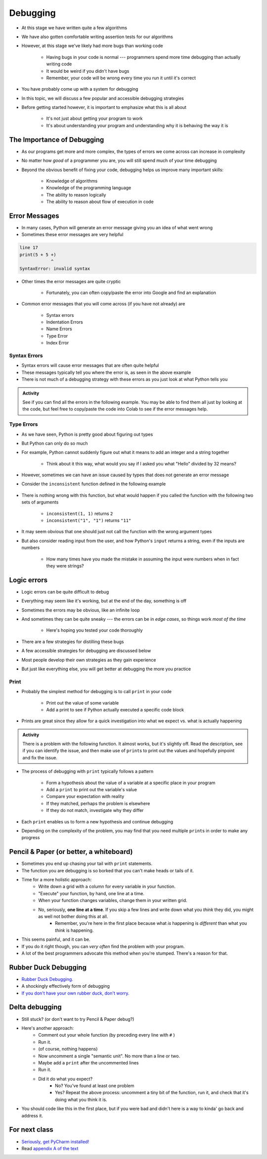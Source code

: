 *********
Debugging
*********

* At this stage we have written quite a few algorithms
* We have also gotten comfortable writing assertion tests for our algorithms
* However, at this stage we've likely had more bugs than working code

    * Having bugs in your code is normal --- programmers spend more time debugging than actually writing code
    * It would be weird if you didn't have bugs
    * Remember, your code will be wrong every time you run it until it's correct

* You have probably come up with a system for debugging
* In this topic, we will discuss a few popular and accessible debugging strategies

* Before getting started however, it is important to emphasize what this is all about

    * It's not just about getting your program to work
    * It's about understanding your program and understanding why it is behaving the way it is


.. image:: hi.jpg


The Importance of Debugging
===========================

* As our programs get more and more complex, the types of errors we come across can increase in complexity
* No matter how *good* of a programmer you are, you will still spend much of your time debugging
* Beyond the obvious benefit of fixing your code, debugging helps us improve many important skills:

    * Knowledge of algorithms
    * Knowledge of the programming language
    * The ability to reason logically
    * The ability to reason about flow of execution in code


Error Messages
==============

* In many cases, Python will generate an error message giving you an idea of what went wrong
* Sometimes these error messages are very helpful

.. code-block:: python

    line 17
    print(5 + 5 +)
                ^
    SyntaxError: invalid syntax


* Other times the error messages are quite cryptic

    * Fortunately, you can often copy/paste the error into Google and find an explanation

* Common error messages that you will come across (if you have not already) are

    * Syntax errors
    * Indentation Errors
    * Name Errors
    * Type Error
    * Index Error


Syntax Errors
-------------

* Syntax errors will cause error messages that are often quite helpful
* These messages typically tell you where the error is, as seen in the above example
* There is not much of a debugging strategy with these errors as you just look at what Python tells you

.. admonition:: Activity
    :class: activity
   
    See if you can find all the errors in the following example. You may be able to find them all just by looking at the
    code, but feel free to copy/paste the code into Colab to see if the error messages help.

    .. code-block:: python
        :linenos:
   
        deff borken(a(
            a = a + * 3
            walrus
            return a + 2   
		 
        broken(5)



Type Errors
-----------

* As we have seen, Python is pretty good about figuring out types

.. code-block:: python
    :linenos:

    a = 5           # It's an integer
    b = 5.5         # Float since there is a decimal
    c = a + b       # Mixing types in the expression (int and float), but no big deal
    print(c)        # Results in 10.5


* But Python can only do so much
* For example, Python cannot suddenly figure out what it means to add an integer and a string together

    * Think about it this way, what would you say if I asked you what "Hello" divided by 32 means?


.. code-block:: python
    :linenos:

    print(99 + "bottles of beer on the wall")
    TypeError: unsupported operand type(s) for +: 'int' and 'str'



* However, sometimes we can have an issue caused by types that does not generate an error message
* Consider the ``inconsistent`` function defined in the following example

    .. code-block:: python
        :linenos:

        def inconsistent(a, b):
            return a + b


* There is nothing wrong with this function, but what would happen if you called the function with the following two sets of arguments

    * ``inconsistent(1, 1)`` returns ``2``
    * ``inconsistent("1", "1")`` returns ``"11"``


* It may seem obvious that one should just not call the function with the wrong argument types
* But also consider reading input from the user, and how Python's ``input`` returns a string, even if the inputs are numbers

    * How many times have you made the mistake in assuming the input were numbers when in fact they were strings?




Logic errors
============

* Logic errors can be quite difficult to debug
* Everything may seem like it's working, but at the end of the day, something is off
* Sometimes the errors may be obvious, like an infinite loop
* And sometimes they can be quite sneaky --- the errors can be in *edge cases*, so things work *most of the time*

    * Here's hoping you tested your code thoroughly

* There are a few strategies for distilling these bugs
* A few accessible strategies for debugging are discussed below
* Most people develop their own strategies as they gain experience
* But just like everything else, you will get better at debugging the more you practice


Print
-----

* Probably the simplest method for debugging is to call ``print`` in your code

    * Print out the value of some variable
    * Add a print to see if Python actually executed a specific code block

* Prints are great since they allow for a quick investigation into what we expect vs. what is actually happening

.. admonition:: Activity
    :class: activity

    There is a problem with the following function. It almost works, but it's slightly off. Read the description, see if
    you can identify the issue, and then make use of ``print``\s to print out the values and hopefully pinpoint and fix
    the issue.

    .. code-block:: python
        :linenos:

        def sum_numbers_up_to(n: int) -> int:
            """
            This function adds up all the numbers from 0 - n exclusively.
            Eg. 5 -> 0 + 1 + 2 + 3 + 4 -> 10

            :param n: The number we are summing to. Note we do not count n
            :return: The sum of the numbers
            """

            total = 0
            c = 0
            while c < n:
                c += 1
                total += c
            return total

        assert 0 == sum_numbers_up_to(0)
        assert 10 == sum_numbers_up_to(5)



* The process of debugging with ``print`` typically follows a pattern

    * Form a hypothesis about the value of a variable at a specific place in your program
    * Add a ``print`` to print out the variable's value
    * Compare your expectation with reality
    * If they matched, perhaps the problem is elsewhere
    * If they do not match, investigate why they differ

* Each ``print`` enables us to form a new hypothesis and continue debugging
* Depending on the complexity of the problem, you may find that you need multiple ``print``\s in order to make any progress

.. raw:: html

    <iframe width="560" height="315" src="https://www.youtube.com/embed/EnJhV2j8YR0" frameborder="0" allowfullscreen></iframe>


   
Pencil & Paper (or better, a whiteboard)
========================================

* Sometimes you end up chasing your tail with ``print`` statements.
* The function you are debugging is so borked that you can't make heads or tails of it.
* Time for a more holistic approach:
    * Write down a grid with a column for every variable in your function.
    * "Execute" your function, by hand, one line at a time.
    * When your function changes variables, change them in your written grid.
    * No, seriously, **one line at a time**. If you skip a few lines and write down what you *think* they did, you might as well not bother doing this at all.
        * Remember, you're here in the first place because what *is* happening is *different* than what you *think* is happening.
	  
* This seems painful, and it can be.
* If you do it right though, you can *very often* find the problem with your program.
* A lot of the best programmers advocate this method when you're stumped. There's a reason for that.   

Rubber Duck Debugging
=====================

* `Rubber Duck Debugging. <https://en.wikipedia.org/wiki/Rubber_duck_debugging>`_	
* A shockingly effectively form of debugging
* `If you don't have your own rubber duck, don't worry.  <https://play.google.com/store/apps/details?id=com.jameshughes89.dougtheduck>`_ 


Delta debugging
===============

* Still stuck? (or don't want to try Pencil & Paper debug?)
* Here's another approach:
    * Comment out your whole function (by preceding every line with ``#`` )
    * Run it.
    * (of course, nothing happens)
    * Now uncomment a single "semantic unit". No more than a line or two.
    * Maybe add a ``print`` after the uncommented lines
    * Run it.
    * Did it do what you expect?
        * No? You've found at least one problem
        * Yes? Repeat the above process: uncomment a tiny bit of the function, run it, and check that it's doing what you think it is.

* You should code like this in the first place, but if you were bad and didn't here is a way to kinda' go back and address it. 		

   
For next class
==============
* `Seriously, get PyCharm installed! <https://www.jetbrains.com/pycharm/download>`_

* Read `appendix A of the text <http://openbookproject.net/thinkcs/python/english3e/app_a.html>`_  
